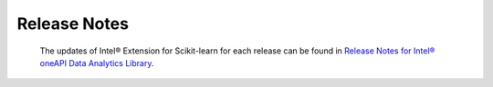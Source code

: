 .. ******************************************************************************
.. * Copyright 2021 Intel Corporation
.. *
.. * Licensed under the Apache License, Version 2.0 (the "License");
.. * you may not use this file except in compliance with the License.
.. * You may obtain a copy of the License at
.. *
.. *     http://www.apache.org/licenses/LICENSE-2.0
.. *
.. * Unless required by applicable law or agreed to in writing, software
.. * distributed under the License is distributed on an "AS IS" BASIS,
.. * WITHOUT WARRANTIES OR CONDITIONS OF ANY KIND, either express or implied.
.. * See the License for the specific language governing permissions and
.. * limitations under the License.
.. *******************************************************************************/

.. _Releases:

############################################
Release Notes
############################################

   The updates of Intel® Extension for Scikit-learn for each release can be found in `Release Notes for Intel® oneAPI Data Analytics Library <https://www.intel.com/content/www/us/en/developer/articles/release-notes/oneapi-dal-release-notes.html>`_.